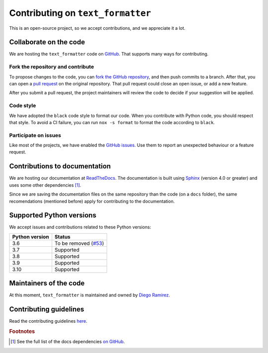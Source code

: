 .. _contributions-page:

Contributing on ``text_formatter``
==================================

This is an open-source project, so we accept
contributions, and we appreciate it a lot.

Collaborate on the code
-----------------------

We are hosting the ``text_formatter`` code on `GitHub <https://github.com/DiddiLeija/text_formatter/>`_. That supports
many ways for contributing.

Fork the repository and contribute
^^^^^^^^^^^^^^^^^^^^^^^^^^^^^^^^^^

To propose changes to the code, you can `fork the GitHub repository <https://docs.github.com/en/get-started/quickstart/fork-a-repo#about-forks>`_, and
then push commits to a branch. After that, you can open a `pull request <https://docs.github.com/en/github/collaborating-with-pull-requests/proposing-changes-to-your-work-with-pull-requests/about-pull-requests#about-pull-requests>`_
on the original repository. That pull request could close an open issue, or add a new feature.

After you submit a pull request, the project maintainers will review the code to decide if your suggestion will
be applied.

Code style
^^^^^^^^^^

.. image:: https://img.shields.io/badge/code%20style-black-000000.svg
    :target: https://github.com/psf/black

We have adopted the ``black`` code style to format our code. When you contribute with Python code, you should
respect that style. To avoid a CI failure, you can run ``nox -s format`` to format the code according to ``black``.

Participate on issues
^^^^^^^^^^^^^^^^^^^^^

Like most of the projects, we have enabled the `GitHub issues <https://docs.github.com/en/issues/tracking-your-work-with-issues/about-issues#quickly-create-issues>`_. Use
them to report an unexpected behaviour or a feature request.

.. seealso::
   
   :ref:`github-issues`
      Read about our GitHub issues, labels, and templates.

Contributions to documentation
------------------------------

.. image:: https://readthedocs.org/projects/text-formatter/badge/?version=latest
     :target: https://text-formatter.readthedocs.io/en/latest/?badge=latest
     :alt: Documentation Status

We are hosting our documentation at `ReadTheDocs <https://readthedocs.org>`_. The documentation is built using `Sphinx <https://github.com/sphinx-doc/sphinx>`_
(version 4.0 or greater) and uses some other dependencies [#f1]_.

Since we are saving the documentation files on the same repository than the code (on a ``docs`` folder), the same recomendations
(mentioned before) apply for contributing to the documentation.

Supported Python versions
-------------------------

We accept issues and contributions related to these Python versions:

==============  ===============================================================================
Python version  Status
==============  ===============================================================================
3.6             To be removed (`#53 <https://github.com/DiddiLeija/text_formatter/issues/53>`_)
3.7             Supported
3.8             Supported
3.9             Supported
3.10            Supported
==============  ===============================================================================

Maintainers of the code
-----------------------

At this moment, ``text_formatter`` is maintained and owned by `Diego Ramirez <http://github.com/DiddiLeija>`_.

Contributing guidelines
-----------------------

Read the contributing guidelines `here <https://github.com/DiddiLeija/text_formatter/blob/main/CONTRIBUTING.md>`_.

.. rubric:: Footnotes

.. [#f1] See the full list of the docs dependencies `on GitHub <https://github.com/DiddiLeija/text_formatter/blob/main/docs/requirements.txt>`_.
